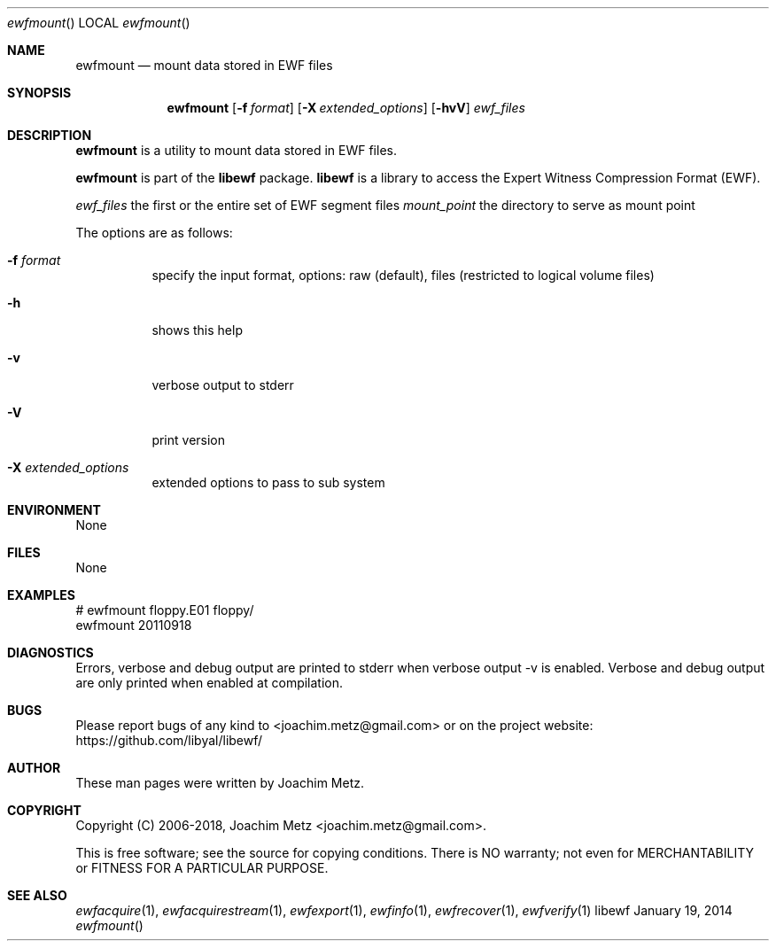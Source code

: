 .Dd January 19, 2014
.Dt ewfmount
.Os libewf
.Sh NAME
.Nm ewfmount
.Nd mount data stored in EWF files
.Sh SYNOPSIS
.Nm ewfmount
.Op Fl f Ar format
.Op Fl X Ar extended_options
.Op Fl hvV
.Ar ewf_files
.Sh DESCRIPTION
.Nm ewfmount
is a utility to mount data stored in EWF files.
.Pp
.Nm ewfmount
is part of the
.Nm libewf
package.
.Nm libewf
is a library to access the Expert Witness Compression Format (EWF).
.Pp
.Ar ewf_files
the first or the entire set of EWF segment files
.Ar mount_point
the directory to serve as mount point
.Pp
The options are as follows:
.Bl -tag -width Ds
.It Fl f Ar format
specify the input format, options: raw (default), files (restricted to logical volume files)
.It Fl h
shows this help
.It Fl v
verbose output to stderr
.It Fl V
print version
.It Fl X Ar extended_options
extended options to pass to sub system
.El
.Sh ENVIRONMENT
None
.Sh FILES
None
.Sh EXAMPLES
.Bd -literal
# ewfmount floppy.E01 floppy/
ewfmount 20110918


.Ed
.Sh DIAGNOSTICS
Errors, verbose and debug output are printed to stderr when verbose output \-v is enabled. Verbose and debug output are only printed when enabled at compilation.
.Sh BUGS
Please report bugs of any kind to <joachim.metz@gmail.com> or on the project website:
https://github.com/libyal/libewf/
.Sh AUTHOR
.Pp
These man pages were written by Joachim Metz.
.Sh COPYRIGHT
.Pp
Copyright (C) 2006-2018, Joachim Metz <joachim.metz@gmail.com>.
.Pp
This is free software; see the source for copying conditions. There is NO warranty; not even for MERCHANTABILITY or FITNESS FOR A PARTICULAR PURPOSE.
.Sh SEE ALSO
.Xr ewfacquire 1 ,
.Xr ewfacquirestream 1 ,
.Xr ewfexport 1 ,
.Xr ewfinfo 1 ,
.Xr ewfrecover 1 ,
.Xr ewfverify 1
